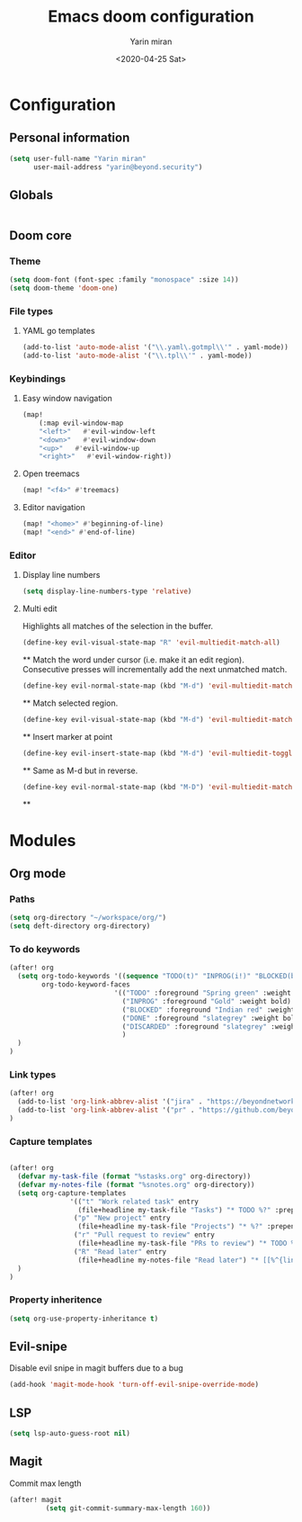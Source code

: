 #+options: toc:2
#+title: Emacs doom configuration
#+date: <2020-04-25 Sat>
#+author: Yarin miran
#+email: yarin@gmail.com
#+language: en
#+select_tags: export
#+exclude_tags: noexport
#+creator: Emacs 26.3 (Org mode 9.4)

* Configuration
** Personal information
#+BEGIN_SRC emacs-lisp
(setq user-full-name "Yarin miran"
      user-mail-address "yarin@beyond.security")
#+END_SRC
** Globals
#+BEGIN_SRC emacs-lisp

#+END_SRC
** Doom core
*** Theme
#+BEGIN_SRC emacs-lisp
(setq doom-font (font-spec :family "monospace" :size 14))
(setq doom-theme 'doom-one)
#+END_SRC
*** File types
**** YAML go templates
#+BEGIN_SRC emacs-lisp
(add-to-list 'auto-mode-alist '("\\.yaml\.gotmpl\\'" . yaml-mode))
(add-to-list 'auto-mode-alist '("\\.tpl\\'" . yaml-mode))
#+END_SRC

*** Keybindings
**** Easy window navigation
#+BEGIN_SRC emacs-lisp
(map!
    (:map evil-window-map
    "<left>"   #'evil-window-left
    "<down>"   #'evil-window-down
    "<up>"   #'evil-window-up
    "<right>"   #'evil-window-right))
#+END_SRC
**** Open treemacs
#+BEGIN_SRC emacs-lisp
(map! "<f4>" #'treemacs)
#+END_SRC
**** Editor navigation
#+BEGIN_SRC emacs-lisp
(map! "<home>" #'beginning-of-line)
(map! "<end>" #'end-of-line)
#+END_SRC
*** Editor
**** Display line numbers
#+BEGIN_SRC emacs-lisp
(setq display-line-numbers-type 'relative)
#+END_SRC
**** Multi edit
Highlights all matches of the selection in the buffer.
#+BEGIN_SRC emacs-lisp
(define-key evil-visual-state-map "R" 'evil-multiedit-match-all)
#+END_SRC**
Match the word under cursor (i.e. make it an edit region). Consecutive presses will
incrementally add the next unmatched match.
#+BEGIN_SRC emacs-lisp
(define-key evil-normal-state-map (kbd "M-d") 'evil-multiedit-match-and-next)
#+END_SRC**
Match selected region.
#+BEGIN_SRC emacs-lisp
(define-key evil-visual-state-map (kbd "M-d") 'evil-multiedit-match-and-next)
#+END_SRC**
Insert marker at point
#+BEGIN_SRC emacs-lisp
(define-key evil-insert-state-map (kbd "M-d") 'evil-multiedit-toggle-marker-here)
#+END_SRC**
Same as M-d but in reverse.
#+BEGIN_SRC emacs-lisp
(define-key evil-normal-state-map (kbd "M-D") 'evil-multiedit-match-and-prev)
#+END_SRC**

* Modules
** Org mode
*** Paths
#+BEGIN_SRC emacs-lisp
(setq org-directory "~/workspace/org/")
(setq deft-directory org-directory)
#+END_SRC

*** To do keywords
#+BEGIN_SRC emacs-lisp
(after! org
  (setq org-todo-keywords '((sequence "TODO(t)" "INPROG(i!)" "BLOCKED(b!)" "|" "DONE(d!)" "DISCARDED"))
        org-todo-keyword-faces
                          '(("TODO" :foreground "Spring green" :weight bold)
                            ("INPROG" :foreground "Gold" :weight bold)
                            ("BLOCKED" :foreground "Indian red" :weight bold)
                            ("DONE" :foreground "slategrey" :weight bold :strike-through t)
                            ("DISCARDED" :foreground "slategrey" :weight bold :strike-through t)
                            )
  )
)

#+END_SRC
*** Link types
#+BEGIN_SRC emacs-lisp
(after! org
  (add-to-list 'org-link-abbrev-alist '("jira" . "https://beyondnetworks.atlassian.net/browse/BE-%s"))
  (add-to-list 'org-link-abbrev-alist '("pr" . "https://github.com/beyondnetworks/beyond/pull/%s"))
)
#+END_SRC
*** Capture templates
#+BEGIN_SRC emacs-lisp

(after! org
  (defvar my-task-file (format "%stasks.org" org-directory))
  (defvar my-notes-file (format "%snotes.org" org-directory))
  (setq org-capture-templates
               '(("t" "Work related task" entry
                 (file+headline my-task-file "Tasks") "* TODO %?" :prepend t)
                ("p" "New project" entry
                 (file+headline my-task-file "Projects") "* %?" :prepend t)
                ("r" "Pull request to review" entry
                 (file+headline my-task-file "PRs to review") "* TODO %? [[pr:%^{id}][PR %\\1]]\nCREATED: %T" :prepend t)
                ("R" "Read later" entry
                 (file+headline my-notes-file "Read later") "* [[%^{link}][%?]]\nCREATED: %T" :prepend t))
  )
)
#+END_SRC
*** Property inheritence
#+BEGIN_SRC emacs-lisp
(setq org-use-property-inheritance t)
#+END_SRC
** Evil-snipe
Disable evil snipe in magit buffers due to a bug
#+BEGIN_SRC emacs-lisp
(add-hook 'magit-mode-hook 'turn-off-evil-snipe-override-mode)
#+END_SRC
** LSP
#+BEGIN_SRC emacs-lisp
(setq lsp-auto-guess-root nil)
#+END_SRC
** Magit
Commit max length
#+BEGIN_SRC emacs-lisp
(after! magit
         (setq git-commit-summary-max-length 160))

#+END_SRC

